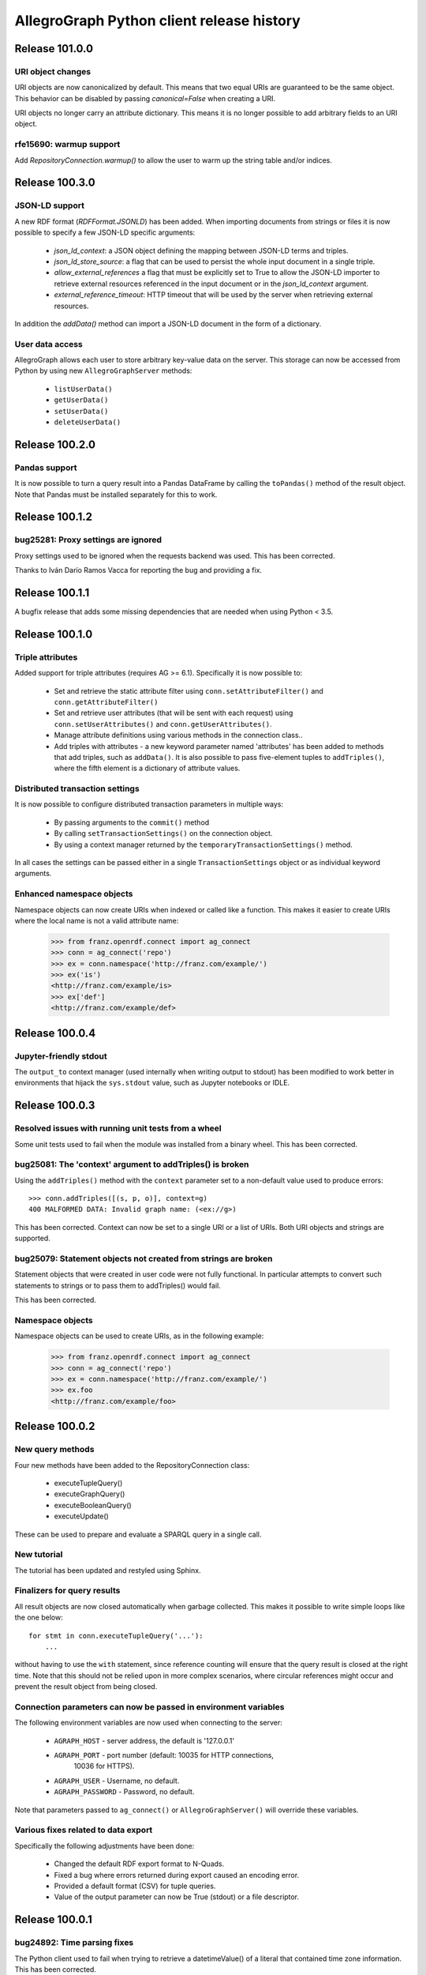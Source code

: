 ==========================================
AllegroGraph Python client release history
==========================================


Release 101.0.0
===============

URI object changes
------------------

URI objects are now canonicalized by default. This means that
two equal URIs are guaranteed to be the same object. This behavior
can be disabled by passing `canonical=False` when creating a URI.

URI objects no longer carry an attribute dictionary. This means
it is no longer possible to add arbitrary fields to an URI object.

rfe15690: warmup support
------------------------

Add `RepositoryConnection.warmup()` to allow the user to
warm up the string table and/or indices.


Release 100.3.0
===============

JSON-LD support
---------------

A new RDF format (`RDFFormat.JSONLD`) has been added. When importing
documents from strings or files it is now possible to specify
a few JSON-LD specific arguments:

   - `json_ld_context`: a JSON object defining the mapping between
     JSON-LD terms and triples.
   - `json_ld_store_source`: a flag that can be used to persist
     the whole input document in a single triple.
   - `allow_external_references` a flag that must be explicitly
     set to True to allow the JSON-LD importer to retrieve
     external resources referenced in the input document or in
     the `json_ld_context` argument.
   - `external_reference_timeout`: HTTP timeout that will be
     used by the server when retrieving external resources.

In addition the `addData()` method can import a JSON-LD document
in the form of a dictionary.

User data access
----------------

AllegroGraph allows each user to store arbitrary key-value data
on the server. This storage can now be accessed from Python by
using new ``AllegroGraphServer`` methods:

  - ``listUserData()``
  - ``getUserData()``
  - ``setUserData()``
  - ``deleteUserData()``

Release 100.2.0
===============

Pandas support
--------------

It is now possible to turn a query result into a Pandas DataFrame
by calling the ``toPandas()`` method of the result object. Note that 
Pandas must be installed separately for this to work.

Release 100.1.2
===============

bug25281: Proxy settings are ignored
------------------------------------
Proxy settings used to be ignored when the requests backend was used.
This has been corrected.

Thanks to Iván Darío Ramos Vacca for reporting the bug and providing
a fix.

Release 100.1.1
===============

A bugfix release that adds some missing dependencies that are needed
when using Python < 3.5.

Release 100.1.0
===============

Triple attributes
-----------------

Added support for triple attributes (requires AG >= 6.1). Specifically
it is now possible to:

   - Set and retrieve the static attribute filter using
     ``conn.setAttributeFilter()`` and ``conn.getAttributeFilter()``
   - Set and retrieve user attributes (that will be sent with each
     request) using ``conn.setUserAttributes()`` and
     ``conn.getUserAttributes()``.
   - Manage attribute definitions using various methods in the
     connection class..
   - Add triples with attributes - a new keyword parameter named
     'attributes' has been added to methods that add triples,
     such as ``addData()``. It is also possible to pass five-element
     tuples to ``addTriples()``, where the fifth element is
     a dictionary of attribute values.

Distributed transaction settings
--------------------------------

It is now possible to configure distributed transaction parameters
in multiple ways:

   - By passing arguments to the ``commit()`` method
   - By calling ``setTransactionSettings()`` on the connection object.
   - By using a context manager returned by the
     ``temporaryTransactionSettings()`` method.

In all cases the settings can be passed either in a single
``TransactionSettings`` object or as individual keyword arguments.

Enhanced namespace objects
--------------------------

Namespace objects can now create URIs when indexed or called like a
function. This makes it easier to create URIs where the local name is
not a valid attribute name:

   >>> from franz.openrdf.connect import ag_connect
   >>> conn = ag_connect('repo')
   >>> ex = conn.namespace('http://franz.com/example/')
   >>> ex('is')
   <http://franz.com/example/is>
   >>> ex['def']
   <http://franz.com/example/def>

Release 100.0.4
===============

Jupyter-friendly stdout
-----------------------

The ``output_to`` context manager (used internally when writing output
to stdout) has been modified to work better in environments that
hijack the ``sys.stdout`` value, such as Jupyter notebooks or IDLE.

Release 100.0.3
===============

Resolved issues with running unit tests from a wheel
----------------------------------------------------

Some unit tests used to fail when the module was installed
from a binary wheel. This has been corrected.

bug25081: The 'context' argument to addTriples() is broken
----------------------------------------------------------

Using the ``addTriples()`` method with the ``context`` parameter
set to a non-default value used to produce errors::

   >>> conn.addTriples([(s, p, o)], context=g)
   400 MALFORMED DATA: Invalid graph name: (<ex://g>)

This has been corrected. Context can now be set to a single URI
or a list of URIs. Both URI objects and strings are supported.

bug25079: Statement objects not created from strings are broken
---------------------------------------------------------------

Statement objects that were created in user code were not fully
functional. In particular attempts to convert such statements to
strings or to pass them to addTriples() would fail.

This has been corrected.

Namespace objects
-----------------

Namespace objects can be used to create URIs, as in the following
example:

   >>> from franz.openrdf.connect import ag_connect
   >>> conn = ag_connect('repo')
   >>> ex = conn.namespace('http://franz.com/example/')
   >>> ex.foo
   <http://franz.com/example/foo>

Release 100.0.2
===============

New query methods
-----------------

Four new methods have been added to the RepositoryConnection class:

   - executeTupleQuery()
   - executeGraphQuery()
   - executeBooleanQuery()
   - executeUpdate()

These can be used to prepare and evaluate a SPARQL query in a single
call.

New tutorial
------------

The tutorial has been updated and restyled using Sphinx.

Finalizers for query results
----------------------------

All result objects are now closed automatically when garbage collected.
This makes it possible to write simple loops like the one below::

   for stmt in conn.executeTupleQuery('...'):
       ...

without having to use the ``with`` statement, since reference counting
will ensure that the query result is closed at the right time. Note that
this should not be relied upon in more complex scenarios, where circular
references might occur and prevent the result object from being closed.

Connection parameters can now be passed in environment variables
-----------------------------------------------------------------

The following environment variables are now used when connecting
to the server:

   - ``AGRAPH_HOST`` - server address, the default is '127.0.0.1'
   - ``AGRAPH_PORT`` - port number (default: 10035 for HTTP connections,
                       10036 for HTTPS).
   - ``AGRAPH_USER`` - Username, no default.
   - ``AGRAPH_PASSWORD`` - Password, no default.

Note that parameters passed to ``ag_connect()`` or  ``AllegroGraphServer()``
will override these variables.

Various fixes related to data export
------------------------------------

Specifically the following adjustments have been done:

   - Changed the default RDF export format to N-Quads.
   - Fixed a bug where errors returned during export
     caused an encoding error.
   - Provided a default format (CSV) for tuple queries.  
   - Value of the output parameter can now be True (stdout)
     or a file descriptor.

Release 100.0.1
===============

bug24892: Time parsing fixes
----------------------------

The Python client used to fail when trying to retrieve a
datetimeValue() of a literal that contained time zone
information. This has been corrected.

All datetime objects created by the Python API are now timezone-aware.

rfe15005: duplicate suppression control API
-------------------------------------------

It is now possible to set and query the duplicate suppression policy of
a repository from Python, using three new methods of the connection
object:

   - getDuplicateSuppressionPolicy()
   - setDuplicateSuppressionPolicy()
   - disableDuplicateSuppression()

New export methods
------------------

A new mechanism for exporting data has been added. It utilizes a new
``output`` parameter that has been added to the following methods:

   - RepositoryConnection.getStatements()
   - RepositoryConnection.getStatementsById()
   - TupleQuery.evaluate()
   - GraphQuery.evaluate()

Setting the new parameter to a file name or a file-like object
will cause the data that would normally be returned by the call
to be saved to the specified file instead. Serialization format
can be controlled by setting another new parameter,
``output_format``.

Release 100.0.0
===============

New versioning scheme
---------------------

Client versions no longer match the server version. Major version
number has been bumped to 100 to avoid confusion.

bug24819: Circular import
-------------------------

Importing com.franz.openrdf.query.query failed due to a circular
import. Thanks to Maximilien de Bayser for reporting this.

bug24826: removeStatement uses context instead of object
--------------------------------------------------------

The removeStatement method of RepositoryConnection was broken.
Patch by Maximilien de Bayser.

Release 6.2.2.0.4
=================

bug24728: Incorrect conversion between boolean literals and Python values
-------------------------------------------------------------------------

The booleanValue() method of the Literal class used to work
incorrectly.  It would return True for any literal that is not empty,
including the "false"^^xsd:boolean literal.  This has been corrected -
the function will now return expected values for literals of type
xsd:boolean.  Result for other types remains undefined.

Release 6.2.2.0.1
=================

bug24680: to_native_string is broken on Python 2
------------------------------------------------

The Python client sometimes failed while processing values with
non-ascii characters, showing the following error message:

UnicodeEncodeError: 'ascii' codec can't encode characters in position ??: ordinal not in range(128)

This has been corrected.

Release 6.2.2.0.0
=================

Released with AllegroGraph 6.2.2. Change log for this and all previous
Python client releases can be found in AllegroGraph release notes:
https://franz.com/agraph/support/documentation/current/release-notes.html
